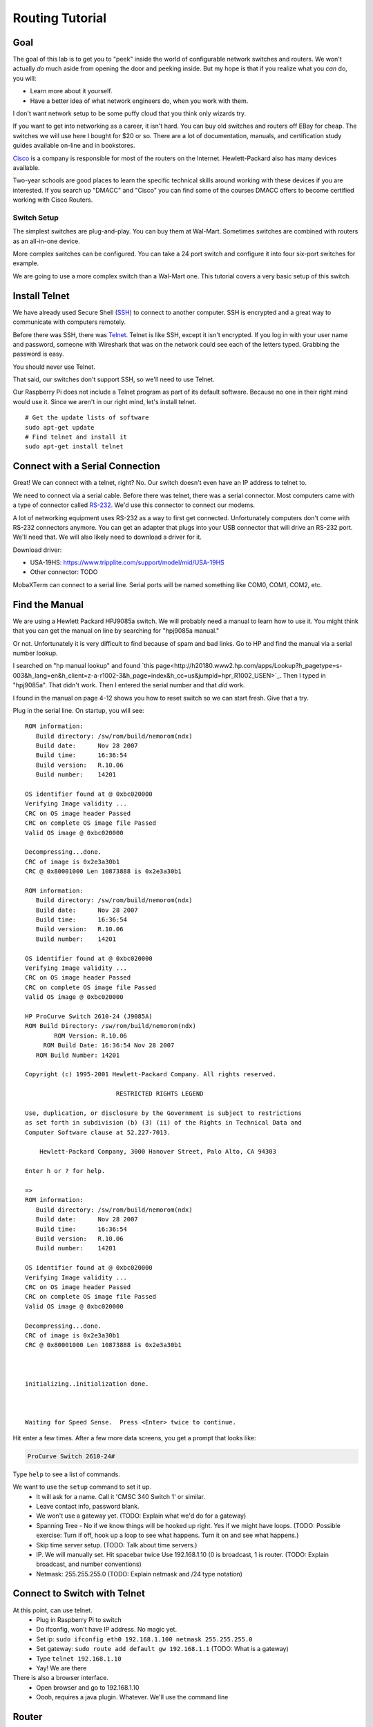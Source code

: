 .. _routing-tutorial:

Routing Tutorial
================

Goal
----

The goal of this lab is to get you to "peek" inside the world of configurable
network switches and routers. We won't actually *do* much aside from
opening the door and peeking inside. But my hope is that if
you realize what you *can* do, you will:

* Learn more about it yourself.
* Have a better idea of what network engineers do, when you work with them.

I don't want network setup to be some puffy cloud that you think only wizards try.

If you want to get into networking as a career, it isn't hard.
You can buy old switches and routers off EBay for cheap.
The switches we will use here I bought for $20 or so.
There are a lot of documentation, manuals, and certification study guides
available on-line and in bookstores.

Cisco_ is a company is responsible for most of the routers on the Internet.
Hewlett-Packard also has many devices available.

Two-year schools are good places to learn the specific technical skills around
working with these devices if you are interested.
If
you search up "DMACC" and "Cisco" you can find some of the courses DMACC offers
to become certified working with Cisco Routers.

Switch Setup
^^^^^^^^^^^^

The simplest switches are plug-and-play. You can buy them
at Wal-Mart. Sometimes switches are combined with routers
as an all-in-one device.

More complex switches can be configured. You can take a
24 port switch and configure it into four six-port switches
for example.

We are going to use a more complex switch than a Wal-Mart
one. This tutorial covers a very basic setup of this switch.


Install Telnet
--------------

We have already used Secure Shell (`SSH`_) to connect to another computer.
SSH is encrypted and a great way to communicate with computers remotely.

Before there was SSH, there was Telnet_. Telnet is like SSH, except it
isn't encrypted. If you log in with your user name and password, someone
with Wireshark that was on the network could see each of the letters
typed. Grabbing the password is easy.

You should never use Telnet.

That said, our switches don't support SSH, so we'll need to use Telnet.

Our Raspberry Pi does not include a Telnet program as part of its
default software. Because no one in their right mind would use it.
Since we aren't in our right mind, let's install telnet.

::

  # Get the update lists of software
  sudo apt-get update
  # Find telnet and install it
  sudo apt-get install telnet

Connect with a Serial Connection
--------------------------------

Great! We can connect with a telnet, right? No. Our switch doesn't
even have an IP address to telnet to.

We need to connect via a serial cable. Before there was telnet,
there was a serial connector. Most computers came with a type
of connector called `RS-232`_. We'd use this connector to connect our
modems.

A lot of networking equipment uses RS-232 as a way to first get
connected. Unfortunately computers don't come with RS-232 connectors
anymore. You can get an adapter that plugs into your USB connector that
will drive an RS-232 port. We'll need that. We will also likely need to
download a driver for it.

Download driver:

* USA-19HS: https://www.tripplite.com/support/model/mid/USA-19HS
* Other connector: TODO

MobaXTerm can connect to a serial line. Serial ports will be named
something like COM0, COM1, COM2, etc.

Find the Manual
---------------

We are using a Hewlett Packard HPJ9085a switch. We will probably need
a manual to learn how to use it. You might think that you can get the manual
on line by searching for "hpj9085a manual."

Or not. Unfortunately it is very difficult to find because of spam and bad
links. Go to HP and find the manual via a serial number lookup.

I searched on "hp manual lookup" and found `this page<http://h20180.www2.hp.com/apps/Lookup?h_pagetype=s-003&h_lang=en&h_client=z-a-r1002-3&h_page=index&h_cc=us&jumpid=hpr_R1002_USEN>`_.
Then I typed in "hpj9085a". That didn't work. Then I entered the serial number
and that *did* work.

I found in the manual on page 4-12 shows you how to reset switch so we can start fresh.
Give that a try.

Plug in the serial line. On startup, you will see::

	ROM information:
	   Build directory: /sw/rom/build/nemorom(ndx)
	   Build date:      Nov 28 2007
	   Build time:      16:36:54
	   Build version:   R.10.06
	   Build number:    14201

	OS identifier found at @ 0xbc020000
	Verifying Image validity ...
	CRC on OS image header Passed
	CRC on complete OS image file Passed
	Valid OS image @ 0xbc020000

	Decompressing...done.
	CRC of image is 0x2e3a30b1
	CRC @ 0x80001000 Len 10873888 is 0x2e3a30b1

	ROM information:
	   Build directory: /sw/rom/build/nemorom(ndx)
	   Build date:      Nov 28 2007
	   Build time:      16:36:54
	   Build version:   R.10.06
	   Build number:    14201

	OS identifier found at @ 0xbc020000
	Verifying Image validity ...
	CRC on OS image header Passed
	CRC on complete OS image file Passed
	Valid OS image @ 0xbc020000

	HP ProCurve Switch 2610-24 (J9085A)
	ROM Build Directory: /sw/rom/build/nemorom(ndx)
	        ROM Version: R.10.06
	     ROM Build Date: 16:36:54 Nov 28 2007
	   ROM Build Number: 14201

	Copyright (c) 1995-2001 Hewlett-Packard Company. All rights reserved.

	                         RESTRICTED RIGHTS LEGEND

	Use, duplication, or disclosure by the Government is subject to restrictions
	as set forth in subdivision (b) (3) (ii) of the Rights in Technical Data and
	Computer Software clause at 52.227-7013.

	    Hewlett-Packard Company, 3000 Hanover Street, Palo Alto, CA 94303

	Enter h or ? for help.

	=>
	ROM information:
	   Build directory: /sw/rom/build/nemorom(ndx)
	   Build date:      Nov 28 2007
	   Build time:      16:36:54
	   Build version:   R.10.06
	   Build number:    14201

	OS identifier found at @ 0xbc020000
	Verifying Image validity ...
	CRC on OS image header Passed
	CRC on complete OS image file Passed
	Valid OS image @ 0xbc020000

	Decompressing...done.
	CRC of image is 0x2e3a30b1
	CRC @ 0x80001000 Len 10873888 is 0x2e3a30b1



	initializing..initialization done.



	Waiting for Speed Sense.  Press <Enter> twice to continue.


Hit enter a few times. After a few more data screens, you get a
prompt that looks like:

.. code::

  ProCurve Switch 2610-24#

Type ``help`` to see a list of commands.

We want to use the ``setup`` command to set it up.
  * It will ask for a name. Call it 'CMSC 340 Switch 1' or similar.
  * Leave contact info, password blank.
  * We won't use a gateway yet. (TODO: Explain what we'd do for a gateway)
  * Spanning Tree - No if we know things will be hooked up right. Yes
    if we might have loops. (TODO: Possible exercise: Turn if off, hook
    up a loop to see what happens. Turn it on and see what happens.)
  * Skip time server setup. (TODO: Talk about time servers.)
  * IP. We will manually set. Hit spacebar twice Use 192.168.1.10
    (0 is broadcast, 1 is router. (TODO: Explain broadcast, and number
    conventions)
  * Netmask: 255.255.255.0 (TODO: Explain netmask and /24 type notation)

Connect to Switch with Telnet
-----------------------------

At this point, can use telnet.
	* Plug in Raspberry Pi to switch
	* Do ifconfig, won't have IP address. No magic yet.
	* Set ip: ``sudo ifconfig eth0 192.168.1.100 netmask 255.255.255.0``
	* Set gateway: ``sudo route add default gw 192.168.1.1`` (TODO: What is a
	  gateway)
	* Type ``telnet 192.168.1.10``
	* Yay! We are there

There is also a browser interface.
  * Open browser and go to 192.168.1.10
  * Oooh, requires a java plugin. Whatever. We'll use the command line


Router
------

Resetting the router
^^^^^^^^^^^^^^^^^^^^

From `NetworkWorld <http://www.networkworld.com/article/2343961/cisco-subnet/cisco-subnet-how-to-reset-a-cisco-router-to-factory-default-removing-the-startup-configuration-file.html>`_:

Type `` erase nvram`` followed by ``reload``.

Router Tutorial
^^^^^^^^^^^^^^^

* Connect
* Power up
* Hit enter
* Go into 'initial configuration dialog'

::

	Would you like to enter the initial configuration dialog? [yes/no]: yes

	At any point you may enter a question mark '?' for help.
	Use ctrl-c to abort configuration dialog at any prompt.
	Default settings are in square brackets '[]'.

	Basic management setup configures only enough connectivity
	for management of the system, extended setup will ask you
	to configure each interface on the system

	Would you like to enter basic management setup? [yes/no]: yes
	Configuring global parameters:

	  Enter host name [Router]: cmsc340router

	  The enable secret is a password used to protect access to
	  privileged EXEC and configuration modes. This password, after
	  entered, becomes encrypted in the configuration.
	  Enter enable secret: cmsc340secret

	  The enable password is used when you do not specify an
	  enable secret password, with some older software versions, and
	  some boot images.
	  Enter enable password: cmsc340password

	  The virtual terminal password is used to protect
	  access to the router over a network interface.
	  Enter virtual terminal password: cmsc340vt
	  Configure SNMP Network Management? [yes]: no

	Current interface summary


	Any interface listed with OK? value "NO" does not have a valid configuration

	Interface                  IP-Address      OK? Method Status                Protocol
	FastEthernet0/0            unassigned      NO  unset  up                    down
	FastEthernet0/1            unassigned      NO  unset  up                    down
	Serial0/0/0                unassigned      NO  unset  down                  down

	management network from the above interface summary: FastEthernet0/0

	Configuring interface FastEthernet0/0:
	  Use the 100 Base-TX (RJ-45) connector? [yes]:
	  Operate in full-duplex mode? [no]: yes
	  Configure IP on this interface? [yes]:
	    IP address for this interface: 192.168.1.1
	    Subnet mask for this interface [255.255.255.0] :
	    Class C network is 192.168.1.0, 24 subnet bits; mask is /24

	The following configuration command script was created:

	hostname cmsc340router
	enable secret 5 $1$7wzp$GmYsBze2WVxkuoaOvbAuP0
	enable password cmsc340password
	line vty 0 4
	password cmsc340vt
	no snmp-server
	!
	no ip routing

	!
	interface FastEthernet0/0
	no shutdown
	media-type 100BaseX
	full-duplex
	ip address 192.168.1.1 255.255.255.0
	no mop enabled
	!
	interface FastEthernet0/1
	shutdown
	no ip address
	!
	interface Serial0/0/0
	shutdown
	no ip address
	!
	end


	[0] Go to the IOS command prompt without saving this config.
	[1] Return back to the setup without saving this config.
	[2] Save this configuration to nvram and exit.

	Enter your selection [2]:

	Building configuration...
	Use the enabled mode 'configure' command to modify this configuration.


	Press RETURN to get started!


	*Sep 17 19:11:28.055: SERVICE_MODULE(Serial0/0/0): self test finished: Passed
	*Sep 17 19:11:45.007: %VPN_HW-6-INFO_LOC: Crypto engine: aim 0  State changed to: Initialized
	*Sep 17 19:11:45.011: %VPN_HW-6-INFO_LOC: Crypto engine: aim 0  State changed to: Enabled sslinit fn

	*Sep 17 19:11:48.371: %VPN_HW-6-INFO_LOC: Crypto engine: onboard 0  State changed to: Initialized
	*Sep 17 19:11:48.371: %VPN_HW-6-INFO_LOC: Crypto engine: onboard 0  State changed to: Disabled
	*Sep 17 19:11:49.071: %LINEPROTO-5-UPDOWN: Line protocol on Interface VoIP-Null0, changed state to up
	*Sep 17 19:11:49.071: %LINK-3-UPDOWN: Interface Serial0/0/0, changed state to down
	*Sep 17 19:11:50.071: %LINEPROTO-5-UPDOWN: Line protocol on Interface Serial0/0/0, changed state to down
	*Sep 17 19:11:50.607: %LINEPROTO-5-UPDOWN: Line protocol on Interface FastEthernet0/1, changed state to down
	*Sep 17 19:11:50.607: %LINEPROTO-5-UPDOWN: Line protocol on Interface FastEthernet0/0, changed state to down
	*Sep 17 19:20:38.795: %LINK-5-CHANGED: Interface Serial0/0/0, changed state to administratively down
	*Sep 17 19:20:39.007: %LINK-5-CHANGED: Interface FastEthernet0/1, changed state to administratively down
	*Sep 17 19:20:43.643: %SYS-5-RESTART: System restarted --
	Cisco IOS Software, 1841 Software (C1841-ADVIPSERVICESK9-M), Version 12.4(3d), RELEASE SOFTWARE (fc3)
	Technical Support: http://www.cisco.com/techsupport
	Copyright (c) 1986-2006 by Cisco Systems, Inc.
	Compiled Tue 18-Apr-06 19:10 by alnguyen
	*Sep 17 19:20:43.647: %SNMP-5-COLDSTART: SNMP agent on host cmsc340router is undergoing a cold start
	cmsc340router>






Enter a secret 'cmsc340secret' - Enables configuration
Enter a password 'cmsc340password' - Enables monitoring
Enter virtual terminal password - 'cmsc340vt' for hooking up via network

Now type:
``help``

Then type:

``?``

then type:

``show ?``

To be able to do make configuration changes,
let's get into a higher mode. Type::

  enable

Then use our password ``cmsc340enable``.

You should have a # for a prompt to show privilege elevation.

Now type ``show ?`` and see all the cool new commands that we have.

Type ``show version`` See ROM, uptime, etc.

Type ``show interface`` See interface details.

Wait! I see that the ``line protocol is down``. Let's fix that.

Plug into 0/0 plug into switch. You should see messages on the
See if it gives you messages.

Type ``show interface`` to see ``line protocol is up``

We want to set up the other interface.
Type ``configure`` and get::

	cmsc340router#configure
	Configuring from terminal, memory, or network [terminal]? t
	Enter configuration commands, one per line.  End with CNTL/Z.

Now we want to select our second card::

	cmsc340router(config)#interface FastEthernet0/1

See the commands available::

	cmsc340router(config-if)#?
	Interface configuration commands:
	[etc]

I did a Google search and found the syntax for the command
to set the IP address here:

http://www.cisco.com/c/en/us/td/docs/ios/12_2/ip/configuration/guide/fipr_c/1cfipadr.html#wp1000918

Most computers give you a "Syntax error" when you type something wrong.
Cisco routers assume you typed in a machine name, and tries to telnet
to it. Along with a really long pause while it tries.

Now to set the IP of that second card::

	cmsc340router(config-if)#ip address 192.168.2.1 255.255.255.0

Turn on routing. This is supposed to be on by default, but that didn't happen for me::

	cmsc340router(config-if)#ip routing

Make the card 'active'::

    cmsc340router(config-if)#no shut

Exit::

	cmsc340router(config-if)#exit
	cmsc340router(config)#exit
	cmsc340router#

Now type ``show interface`` and see our second card is configured.



Save Changes
------------
After you are done, you need to save your changes::

	cmsc340router#copy running config
	Destination filename [config]? cmsc340
	%Warning:There is a file already existing with this name
	Do you want to over write? [confirm]

	872 bytes copied in 1.204 secs (724 bytes/sec)
	cmsc340router#


(TODO: http://www.informit.com/library/content.aspx?b=CCNP_Studies_Switching&seqNum=47)

Port Based VLAN
---------------

Telnet to router.

Type ``show vlan``. No VLAN yet.

Get into configuration mode with ``configuration``.

Create a new vlan with ``vlan 13``. Or whatever number. Prompt changes to let
you know what VLAN you are configuring.

Assign ports 1-5 to VLAN 13. ``untagged 1-5``. We won't really tag the
outgoing packets. We will just do it internally. This says 'no tags.'

Type ``exit`` to get out of VLAN 13 config. Type ``exit`` to get out VLAN
config. Type ``show vlan`` and see our new vlan. Type ``show running`` (``sh
ru`` for short) to see the details. Including what ports are part of the VLAN.



.. _SSH: https://en.wikipedia.org/wiki/Secure_Shell
.. _Telnet: https://en.wikipedia.org/wiki/Telnet
.. _Cisco: http://www.cisco.com/c/en/us/index.html
.. _RS-232: https://en.wikipedia.org/wiki/RS-232
